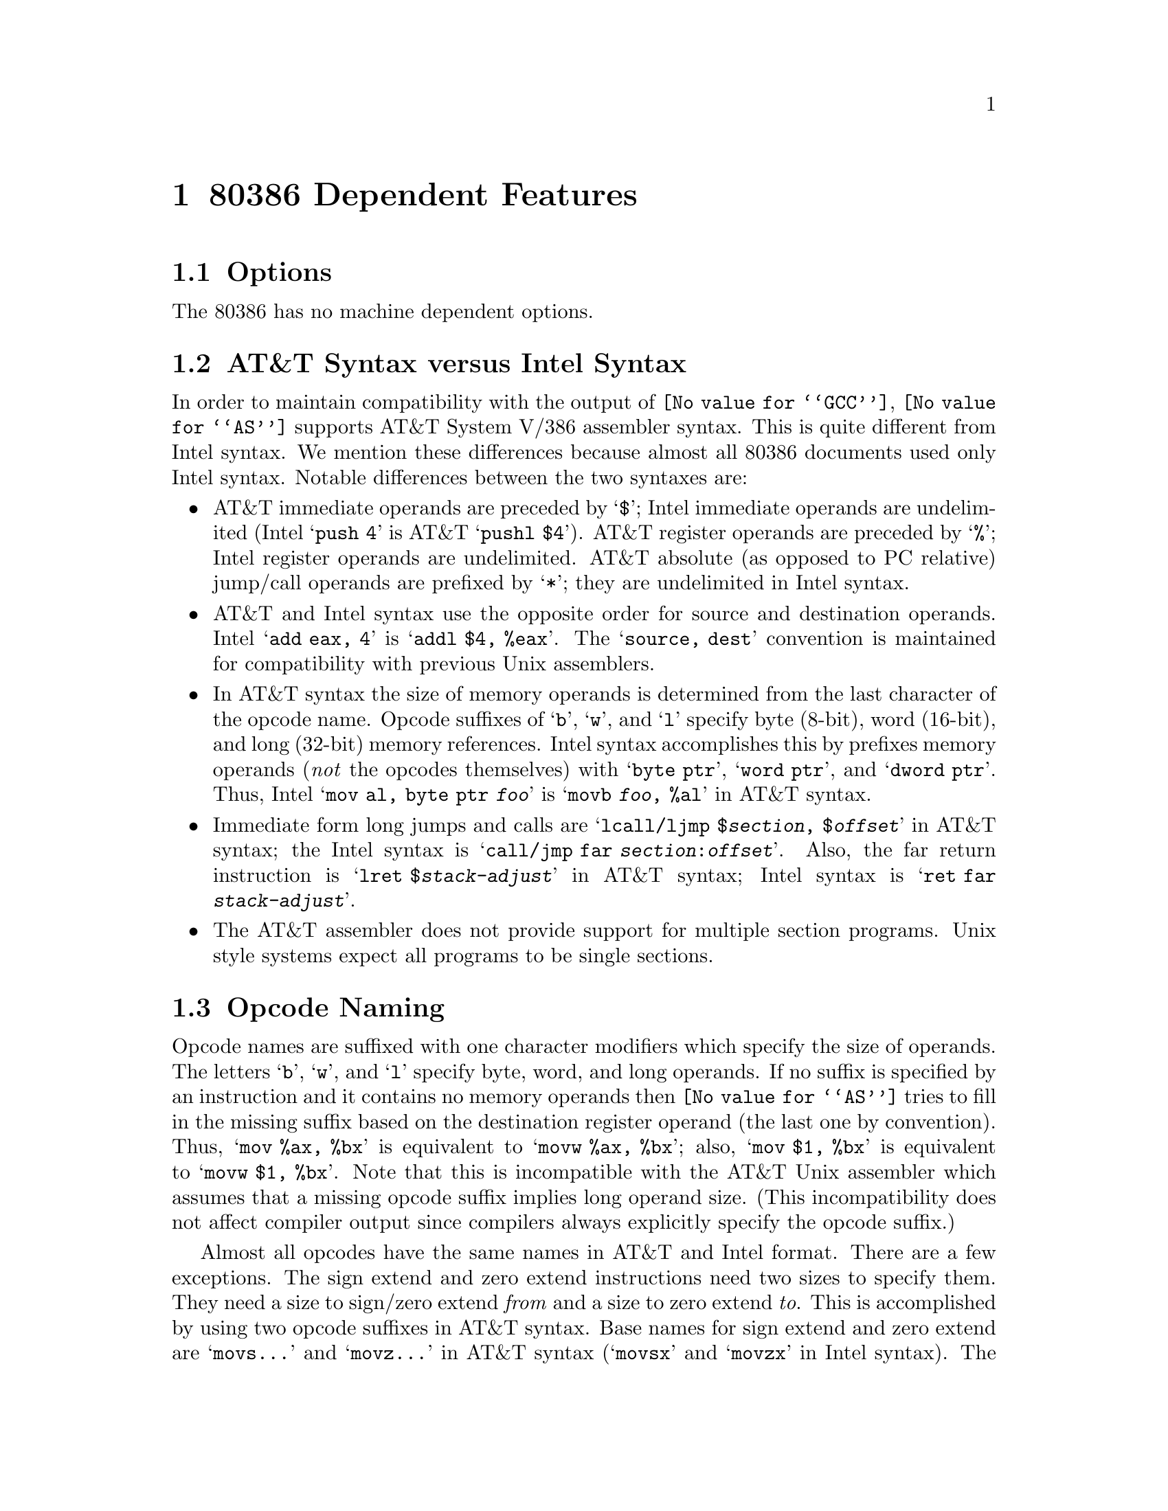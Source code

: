 @c Copyright (C) 1991, 92, 93, 94, 95, 1997 Free Software Foundation, Inc.
@c This is part of the GAS manual.
@c For copying conditions, see the file as.texinfo.
@ifset GENERIC
@page
@node i386-Dependent
@chapter 80386 Dependent Features
@end ifset
@ifclear GENERIC
@node Machine Dependencies
@chapter 80386 Dependent Features
@end ifclear

@cindex i386 support
@cindex i80306 support
@menu
* i386-Options::                Options
* i386-Syntax::                 AT&T Syntax versus Intel Syntax
* i386-Opcodes::                Opcode Naming
* i386-Regs::                   Register Naming
* i386-prefixes::               Opcode Prefixes
* i386-Memory::                 Memory References
* i386-jumps::                  Handling of Jump Instructions
* i386-Float::                  Floating Point
* i386-16bit::                  Writing 16-bit Code
* i386-Notes::                  Notes
@end menu

@node i386-Options
@section Options

@cindex options for i386 (none)
@cindex i386 options (none)
The 80386 has no machine dependent options.

@node i386-Syntax
@section AT&T Syntax versus Intel Syntax

@cindex i386 syntax compatibility
@cindex syntax compatibility, i386
In order to maintain compatibility with the output of @code{@value{GCC}},
@code{@value{AS}} supports AT&T System V/386 assembler syntax.  This is quite
different from Intel syntax.  We mention these differences because
almost all 80386 documents used only Intel syntax.  Notable differences
between the two syntaxes are:

@cindex immediate operands, i386
@cindex i386 immediate operands
@cindex register operands, i386
@cindex i386 register operands
@cindex jump/call operands, i386
@cindex i386 jump/call operands
@cindex operand delimiters, i386
@itemize @bullet
@item
AT&T immediate operands are preceded by @samp{$}; Intel immediate
operands are undelimited (Intel @samp{push 4} is AT&T @samp{pushl $4}).
AT&T register operands are preceded by @samp{%}; Intel register operands
are undelimited.  AT&T absolute (as opposed to PC relative) jump/call
operands are prefixed by @samp{*}; they are undelimited in Intel syntax.

@cindex i386 source, destination operands
@cindex source, destination operands; i386
@item
AT&T and Intel syntax use the opposite order for source and destination
operands.  Intel @samp{add eax, 4} is @samp{addl $4, %eax}.  The
@samp{source, dest} convention is maintained for compatibility with
previous Unix assemblers.

@cindex opcode suffixes, i386
@cindex sizes operands, i386
@cindex i386 size suffixes
@item
In AT&T syntax the size of memory operands is determined from the last
character of the opcode name.  Opcode suffixes of @samp{b}, @samp{w},
and @samp{l} specify byte (8-bit), word (16-bit), and long (32-bit)
memory references.  Intel syntax accomplishes this by prefixes memory
operands (@emph{not} the opcodes themselves) with @samp{byte ptr},
@samp{word ptr}, and @samp{dword ptr}.  Thus, Intel @samp{mov al, byte
ptr @var{foo}} is @samp{movb @var{foo}, %al} in AT&T syntax.

@cindex return instructions, i386
@cindex i386 jump, call, return
@item
Immediate form long jumps and calls are
@samp{lcall/ljmp $@var{section}, $@var{offset}} in AT&T syntax; the
Intel syntax is
@samp{call/jmp far @var{section}:@var{offset}}.  Also, the far return
instruction
is @samp{lret $@var{stack-adjust}} in AT&T syntax; Intel syntax is
@samp{ret far @var{stack-adjust}}.

@cindex sections, i386
@cindex i386 sections
@item
The AT&T assembler does not provide support for multiple section
programs.  Unix style systems expect all programs to be single sections.
@end itemize

@node i386-Opcodes
@section Opcode Naming

@cindex i386 opcode naming
@cindex opcode naming, i386
Opcode names are suffixed with one character modifiers which specify the
size of operands.  The letters @samp{b}, @samp{w}, and @samp{l} specify
byte, word, and long operands.  If no suffix is specified by an
instruction and it contains no memory operands then @code{@value{AS}} tries to
fill in the missing suffix based on the destination register operand
(the last one by convention).  Thus, @samp{mov %ax, %bx} is equivalent
to @samp{movw %ax, %bx}; also, @samp{mov $1, %bx} is equivalent to
@samp{movw $1, %bx}.  Note that this is incompatible with the AT&T Unix
assembler which assumes that a missing opcode suffix implies long
operand size.  (This incompatibility does not affect compiler output
since compilers always explicitly specify the opcode suffix.)

Almost all opcodes have the same names in AT&T and Intel format.  There
are a few exceptions.  The sign extend and zero extend instructions need
two sizes to specify them.  They need a size to sign/zero extend
@emph{from} and a size to zero extend @emph{to}.  This is accomplished
by using two opcode suffixes in AT&T syntax.  Base names for sign extend
and zero extend are @samp{movs@dots{}} and @samp{movz@dots{}} in AT&T
syntax (@samp{movsx} and @samp{movzx} in Intel syntax).  The opcode
suffixes are tacked on to this base name, the @emph{from} suffix before
the @emph{to} suffix.  Thus, @samp{movsbl %al, %edx} is AT&T syntax for
``move sign extend @emph{from} %al @emph{to} %edx.''  Possible suffixes,
thus, are @samp{bl} (from byte to long), @samp{bw} (from byte to word),
and @samp{wl} (from word to long).

@cindex conversion instructions, i386
@cindex i386 conversion instructions
The Intel-syntax conversion instructions

@itemize @bullet
@item
@samp{cbw} --- sign-extend byte in @samp{%al} to word in @samp{%ax},

@item
@samp{cwde} --- sign-extend word in @samp{%ax} to long in @samp{%eax},

@item
@samp{cwd} --- sign-extend word in @samp{%ax} to long in @samp{%dx:%ax},

@item
@samp{cdq} --- sign-extend dword in @samp{%eax} to quad in @samp{%edx:%eax},
@end itemize

@noindent
are called @samp{cbtw}, @samp{cwtl}, @samp{cwtd}, and @samp{cltd} in
AT&T naming.  @code{@value{AS}} accepts either naming for these instructions.

@cindex jump instructions, i386
@cindex call instructions, i386
Far call/jump instructions are @samp{lcall} and @samp{ljmp} in
AT&T syntax, but are @samp{call far} and @samp{jump far} in Intel
convention.

@node i386-Regs
@section Register Naming

@cindex i386 registers
@cindex registers, i386
Register operands are always prefixes with @samp{%}.  The 80386 registers
consist of

@itemize @bullet
@item
the 8 32-bit registers @samp{%eax} (the accumulator), @samp{%ebx},
@samp{%ecx}, @samp{%edx}, @samp{%edi}, @samp{%esi}, @samp{%ebp} (the
frame pointer), and @samp{%esp} (the stack pointer).

@item
the 8 16-bit low-ends of these: @samp{%ax}, @samp{%bx}, @samp{%cx},
@samp{%dx}, @samp{%di}, @samp{%si}, @samp{%bp}, and @samp{%sp}.

@item
the 8 8-bit registers: @samp{%ah}, @samp{%al}, @samp{%bh},
@samp{%bl}, @samp{%ch}, @samp{%cl}, @samp{%dh}, and @samp{%dl} (These
are the high-bytes and low-bytes of @samp{%ax}, @samp{%bx},
@samp{%cx}, and @samp{%dx})

@item
the 6 section registers @samp{%cs} (code section), @samp{%ds}
(data section), @samp{%ss} (stack section), @samp{%es}, @samp{%fs},
and @samp{%gs}.

@item
the 3 processor control registers @samp{%cr0}, @samp{%cr2}, and
@samp{%cr3}.

@item
the 6 debug registers @samp{%db0}, @samp{%db1}, @samp{%db2},
@samp{%db3}, @samp{%db6}, and @samp{%db7}.

@item
the 2 test registers @samp{%tr6} and @samp{%tr7}.

@item
the 8 floating point register stack @samp{%st} or equivalently
@samp{%st(0)}, @samp{%st(1)}, @samp{%st(2)}, @samp{%st(3)},
@samp{%st(4)}, @samp{%st(5)}, @samp{%st(6)}, and @samp{%st(7)}.
@end itemize

@node i386-prefixes
@section Opcode Prefixes

@cindex i386 opcode prefixes
@cindex opcode prefixes, i386
@cindex prefixes, i386
Opcode prefixes are used to modify the following opcode.  They are used
to repeat string instructions, to provide section overrides, to perform
bus lock operations, and to give operand and address size (16-bit
operands are specified in an instruction by prefixing what would
normally be 32-bit operands with a ``operand size'' opcode prefix).
Opcode prefixes are usually given as single-line instructions with no
operands, and must directly precede the instruction they act upon.  For
example, the @samp{scas} (scan string) instruction is repeated with:
@smallexample
        repne
        scas
@end smallexample

Here is a list of opcode prefixes:

@cindex section override prefixes, i386
@itemize @bullet
@item
Section override prefixes @samp{cs}, @samp{ds}, @samp{ss}, @samp{es},
@samp{fs}, @samp{gs}.  These are automatically added by specifying
using the @var{section}:@var{memory-operand} form for memory references.

@cindex size prefixes, i386
@item
Operand/Address size prefixes @samp{data16} and @samp{addr16}
change 32-bit operands/addresses into 16-bit operands/addresses.  Note
that 16-bit addressing modes (i.e. 8086 and 80286 addressing modes)
are not supported (yet).

@cindex bus lock prefixes, i386
@cindex inhibiting interrupts, i386
@item
The bus lock prefix @samp{lock} inhibits interrupts during
execution of the instruction it precedes.  (This is only valid with
certain instructions; see a 80386 manual for details).

@cindex coprocessor wait, i386
@item
The wait for coprocessor prefix @samp{wait} waits for the
coprocessor to complete the current instruction.  This should never be
needed for the 80386/80387 combination.

@cindex repeat prefixes, i386
@item
The @samp{rep}, @samp{repe}, and @samp{repne} prefixes are added
to string instructions to make them repeat @samp{%ecx} times.
@end itemize

@node i386-Memory
@section Memory References

@cindex i386 memory references
@cindex memory references, i386
An Intel syntax indirect memory reference of the form

@smallexample
@var{section}:[@var{base} + @var{index}*@var{scale} + @var{disp}]
@end smallexample

@noindent
is translated into the AT&T syntax

@smallexample
@var{section}:@var{disp}(@var{base}, @var{index}, @var{scale})
@end smallexample

@noindent
where @var{base} and @var{index} are the optional 32-bit base and
index registers, @var{disp} is the optional displacement, and
@var{scale}, taking the values 1, 2, 4, and 8, multiplies @var{index}
to calculate the address of the operand.  If no @var{scale} is
specified, @var{scale} is taken to be 1.  @var{section} specifies the
optional section register for the memory operand, and may override the
default section register (see a 80386 manual for section register
defaults). Note that section overrides in AT&T syntax @emph{must} have
be preceded by a @samp{%}.  If you specify a section override which
coincides with the default section register, @code{@value{AS}} does @emph{not}
output any section register override prefixes to assemble the given
instruction.  Thus, section overrides can be specified to emphasize which
section register is used for a given memory operand.

Here are some examples of Intel and AT&T style memory references:

@table @asis
@item AT&T: @samp{-4(%ebp)}, Intel:  @samp{[ebp - 4]}
@var{base} is @samp{%ebp}; @var{disp} is @samp{-4}. @var{section} is
missing, and the default section is used (@samp{%ss} for addressing with
@samp{%ebp} as the base register).  @var{index}, @var{scale} are both missing.

@item AT&T: @samp{foo(,%eax,4)}, Intel: @samp{[foo + eax*4]}
@var{index} is @samp{%eax} (scaled by a @var{scale} 4); @var{disp} is
@samp{foo}.  All other fields are missing.  The section register here
defaults to @samp{%ds}.

@item AT&T: @samp{foo(,1)}; Intel @samp{[foo]}
This uses the value pointed to by @samp{foo} as a memory operand.
Note that @var{base} and @var{index} are both missing, but there is only
@emph{one} @samp{,}.  This is a syntactic exception.

@item AT&T: @samp{%gs:foo}; Intel @samp{gs:foo}
This selects the contents of the variable @samp{foo} with section
register @var{section} being @samp{%gs}.
@end table

Absolute (as opposed to PC relative) call and jump operands must be
prefixed with @samp{*}.  If no @samp{*} is specified, @code{@value{AS}}
always chooses PC relative addressing for jump/call labels.

Any instruction that has a memory operand @emph{must} specify its size (byte,
word, or long) with an opcode suffix (@samp{b}, @samp{w}, or @samp{l},
respectively).

@node i386-jumps
@section Handling of Jump Instructions

@cindex jump optimization, i386
@cindex i386 jump optimization
Jump instructions are always optimized to use the smallest possible
displacements.  This is accomplished by using byte (8-bit) displacement
jumps whenever the target is sufficiently close.  If a byte displacement
is insufficient a long (32-bit) displacement is used.  We do not support
word (16-bit) displacement jumps (i.e. prefixing the jump instruction
with the @samp{addr16} opcode prefix), since the 80386 insists upon masking
@samp{%eip} to 16 bits after the word displacement is added.

Note that the @samp{jcxz}, @samp{jecxz}, @samp{loop}, @samp{loopz},
@samp{loope}, @samp{loopnz} and @samp{loopne} instructions only come in byte
displacements, so that if you use these instructions (@code{@value{GCC}} does
not use them) you may get an error message (and incorrect code).  The AT&T
80386 assembler tries to get around this problem by expanding @samp{jcxz foo}
to

@smallexample
         jcxz cx_zero
         jmp cx_nonzero
cx_zero: jmp foo
cx_nonzero:
@end smallexample

@node i386-Float
@section Floating Point

@cindex i386 floating point
@cindex floating point, i386
All 80387 floating point types except packed BCD are supported.
(BCD support may be added without much difficulty).  These data
types are 16-, 32-, and 64- bit integers, and single (32-bit),
double (64-bit), and extended (80-bit) precision floating point.
Each supported type has an opcode suffix and a constructor
associated with it.  Opcode suffixes specify operand's data
types.  Constructors build these data types into memory.

@cindex @code{float} directive, i386
@cindex @code{single} directive, i386
@cindex @code{double} directive, i386
@cindex @code{tfloat} directive, i386
@itemize @bullet
@item
Floating point constructors are @samp{.float} or @samp{.single},
@samp{.double}, and @samp{.tfloat} for 32-, 64-, and 80-bit formats.
These correspond to opcode suffixes @samp{s}, @samp{l}, and @samp{t}.
@samp{t} stands for temporary real, and that the 80387 only supports
this format via the @samp{fldt} (load temporary real to stack top) and
@samp{fstpt} (store temporary real and pop stack) instructions.

@cindex @code{word} directive, i386
@cindex @code{long} directive, i386
@cindex @code{int} directive, i386
@cindex @code{quad} directive, i386
@item
Integer constructors are @samp{.word}, @samp{.long} or @samp{.int}, and
@samp{.quad} for the 16-, 32-, and 64-bit integer formats.  The corresponding
opcode suffixes are @samp{s} (single), @samp{l} (long), and @samp{q}
(quad).  As with the temporary real format the 64-bit @samp{q} format is
only present in the @samp{fildq} (load quad integer to stack top) and
@samp{fistpq} (store quad integer and pop stack) instructions.
@end itemize

Register to register operations do not require opcode suffixes,
so that @samp{fst %st, %st(1)} is equivalent to @samp{fstl %st, %st(1)}.

@node i386-16bit
@section Writing 16-bit Code

@cindex i386 16-bit code
@cindex 16-bit code, i386
@cindex real-mode code, i386
@cindex @code{code16} directive, i386
@cindex @code{code32} directive, i386
While GAS normally writes only ``pure'' 32-bit i386 code, it has limited
support for writing code to run in real mode or in 16-bit protected mode
code segments.  To do this, insert a @samp{.code16} directive before the
assembly language instructions to be run in 16-bit mode.  You can switch
GAS back to writing normal 32-bit code with the @samp{.code32} directive.

GAS understands exactly the same assembly language syntax in 16-bit mode as
in 32-bit mode.  The function of any given instruction is exactly the same
regardless of mode, as long as the resulting object code is executed in the
mode for which GAS wrote it.  So, for example, the @samp{ret} mnemonic
produces a 32-bit return instruction regardless of whether it is to be run
in 16-bit or 32-bit mode.  (If GAS is in 16-bit mode, it will add an
operand size prefix to the instruction to force it to be a 32-bit return.)

This means, for one thing, that you can use @sc{gnu} @sc{cc} to write code to be run
in real mode or 16-bit protected mode.  Just insert the statement
@samp{asm(".code16");} at the beginning of your C source file, and while
@sc{gnu} @sc{cc} will still be generating 32-bit code, GAS will automatically add 
all the necessary size prefixes to make that code run in 16-bit mode.  Of
course, since @sc{gnu} @sc{cc} only writes small-model code (it doesn't know how to
attach segment selectors to pointers like native x86 compilers do), any
16-bit code you write with @sc{gnu} @sc{cc} will essentially be limited to a 64K
address space.  Also, there will be a code size and performance penalty
due to all the extra address and operand size prefixes GAS has to add to
the instructions.

Note that placing GAS in 16-bit mode does not mean that the resulting
code will necessarily run on a 16-bit pre-80386 processor.  To write code
that runs on such a processor, you would have to refrain from using
@emph{any} 32-bit constructs which require GAS to output address or
operand size prefixes.  At the moment this would be rather difficult,
because GAS currently supports @emph{only} 32-bit addressing modes: when
writing 16-bit code, it @emph{always} outputs address size prefixes for any
instruction that uses a non-register addressing mode.  So you can write
code that runs on 16-bit processors, but only if that code never references
memory.

@node i386-Notes
@section Notes

@cindex i386 @code{mul}, @code{imul} instructions
@cindex @code{mul} instruction, i386
@cindex @code{imul} instruction, i386
There is some trickery concerning the @samp{mul} and @samp{imul}
instructions that deserves mention.  The 16-, 32-, and 64-bit expanding
multiplies (base opcode @samp{0xf6}; extension 4 for @samp{mul} and 5
for @samp{imul}) can be output only in the one operand form.  Thus,
@samp{imul %ebx, %eax} does @emph{not} select the expanding multiply;
the expanding multiply would clobber the @samp{%edx} register, and this
would confuse @code{@value{GCC}} output.  Use @samp{imul %ebx} to get the
64-bit product in @samp{%edx:%eax}.

We have added a two operand form of @samp{imul} when the first operand
is an immediate mode expression and the second operand is a register.
This is just a shorthand, so that, multiplying @samp{%eax} by 69, for
example, can be done with @samp{imul $69, %eax} rather than @samp{imul
$69, %eax, %eax}.

